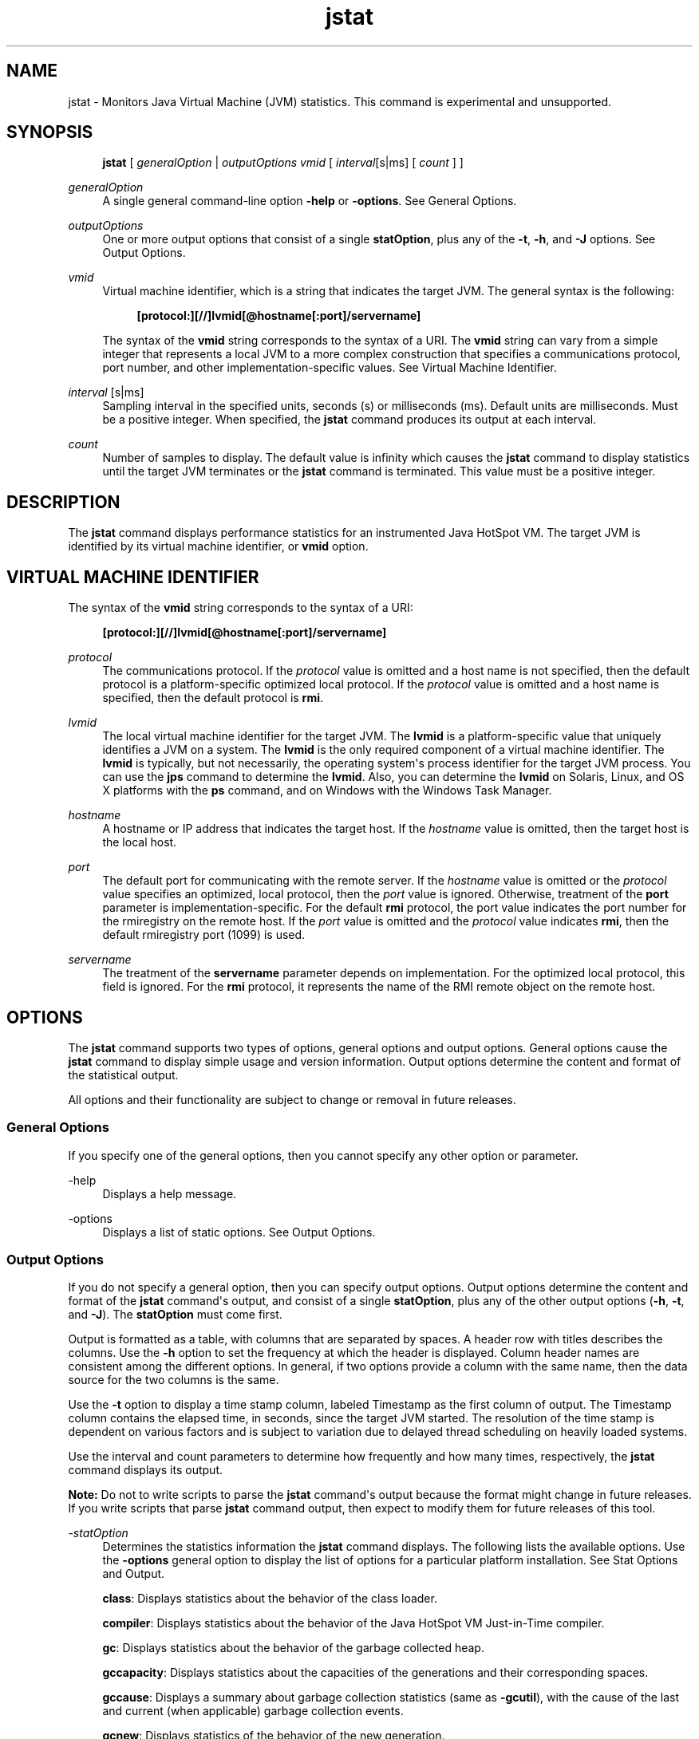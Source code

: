 '\" t
.\" Copyright (c) 2004, 2015, Oracle and/or its affiliates. All rights reserved.
.\"
.\" Title: jstat
.\" Language: English
.\" Date: 03 March 2015
.\" SectDesc: Monitoring Tools
.\" Software: JDK 8
.\" Arch: generic
.\" Part Number: E38209-04
.\" Doc ID: JSSOR
.\"
.if n .pl 99999
.TH "jstat" "1" "03 March 2015" "JDK 8" "Monitoring Tools"
.\" -----------------------------------------------------------------
.\" * Define some portability stuff
.\" -----------------------------------------------------------------
.\" ~~~~~~~~~~~~~~~~~~~~~~~~~~~~~~~~~~~~~~~~~~~~~~~~~~~~~~~~~~~~~~~~~
.\" http://bugs.debian.org/507673
.\" http://lists.gnu.org/archive/html/groff/2009-02/msg00013.html
.\" ~~~~~~~~~~~~~~~~~~~~~~~~~~~~~~~~~~~~~~~~~~~~~~~~~~~~~~~~~~~~~~~~~
.ie \n(.g .ds Aq \(aq
.el       .ds Aq '
.\" -----------------------------------------------------------------
.\" * set default formatting
.\" -----------------------------------------------------------------
.\" disable hyphenation
.nh
.\" disable justification (adjust text to left margin only)
.ad l
.\" -----------------------------------------------------------------
.\" * MAIN CONTENT STARTS HERE *
.\" -----------------------------------------------------------------
.SH "NAME"
jstat \- Monitors Java Virtual Machine (JVM) statistics\&. This command is experimental and unsupported\&.
.SH "SYNOPSIS"
.sp
.if n \{\
.RS 4
.\}
.nf
\fBjstat\fR [ \fIgeneralOption\fR | \fIoutputOptions vmid\fR [ \fIinterval\fR[s|ms] [ \fIcount \fR] ]
.fi
.if n \{\
.RE
.\}
.PP
\fIgeneralOption\fR
.RS 4
A single general command\-line option
\fB\-help\fR
or
\fB\-options\fR\&. See General Options\&.
.RE
.PP
\fIoutputOptions\fR
.RS 4
One or more output options that consist of a single
\fBstatOption\fR, plus any of the
\fB\-t\fR,
\fB\-h\fR, and
\fB\-J\fR
options\&. See Output Options\&.
.RE
.PP
\fIvmid\fR
.RS 4
Virtual machine identifier, which is a string that indicates the target JVM\&. The general syntax is the following:
.sp
.if n \{\
.RS 4
.\}
.nf
\fB[protocol:][//]lvmid[@hostname[:port]/servername]\fR
 
.fi
.if n \{\
.RE
.\}
The syntax of the
\fBvmid\fR
string corresponds to the syntax of a URI\&. The
\fBvmid\fR
string can vary from a simple integer that represents a local JVM to a more complex construction that specifies a communications protocol, port number, and other implementation\-specific values\&. See Virtual Machine Identifier\&.
.RE
.PP
\fIinterval\fR [s|ms]
.RS 4
Sampling interval in the specified units, seconds (s) or milliseconds (ms)\&. Default units are milliseconds\&. Must be a positive integer\&. When specified, the
\fBjstat\fR
command produces its output at each interval\&.
.RE
.PP
\fIcount\fR
.RS 4
Number of samples to display\&. The default value is infinity which causes the
\fBjstat\fR
command to display statistics until the target JVM terminates or the
\fBjstat\fR
command is terminated\&. This value must be a positive integer\&.
.RE
.SH "DESCRIPTION"
.PP
The
\fBjstat\fR
command displays performance statistics for an instrumented Java HotSpot VM\&. The target JVM is identified by its virtual machine identifier, or
\fBvmid\fR
option\&.
.SH "VIRTUAL MACHINE IDENTIFIER"
.PP
The syntax of the
\fBvmid\fR
string corresponds to the syntax of a URI:
.sp
.if n \{\
.RS 4
.\}
.nf
\fB[protocol:][//]lvmid[@hostname[:port]/servername]\fR
 
.fi
.if n \{\
.RE
.\}
.PP
\fIprotocol\fR
.RS 4
The communications protocol\&. If the
\fIprotocol\fR
value is omitted and a host name is not specified, then the default protocol is a platform\-specific optimized local protocol\&. If the
\fIprotocol\fR
value is omitted and a host name is specified, then the default protocol is
\fBrmi\fR\&.
.RE
.PP
\fIlvmid\fR
.RS 4
The local virtual machine identifier for the target JVM\&. The
\fBlvmid\fR
is a platform\-specific value that uniquely identifies a JVM on a system\&. The
\fBlvmid\fR
is the only required component of a virtual machine identifier\&. The
\fBlvmid\fR
is typically, but not necessarily, the operating system\*(Aqs process identifier for the target JVM process\&. You can use the
\fBjps\fR
command to determine the
\fBlvmid\fR\&. Also, you can determine the
\fBlvmid\fR
on Solaris, Linux, and OS X platforms with the
\fBps\fR
command, and on Windows with the Windows Task Manager\&.
.RE
.PP
\fIhostname\fR
.RS 4
A hostname or IP address that indicates the target host\&. If the
\fIhostname\fR
value is omitted, then the target host is the local host\&.
.RE
.PP
\fIport\fR
.RS 4
The default port for communicating with the remote server\&. If the
\fIhostname\fR
value is omitted or the
\fIprotocol\fR
value specifies an optimized, local protocol, then the
\fIport\fR
value is ignored\&. Otherwise, treatment of the
\fBport\fR
parameter is implementation\-specific\&. For the default
\fBrmi\fR
protocol, the port value indicates the port number for the rmiregistry on the remote host\&. If the
\fIport\fR
value is omitted and the
\fIprotocol\fR
value indicates
\fBrmi\fR, then the default rmiregistry port (1099) is used\&.
.RE
.PP
\fIservername\fR
.RS 4
The treatment of the
\fBservername\fR
parameter depends on implementation\&. For the optimized local protocol, this field is ignored\&. For the
\fBrmi\fR
protocol, it represents the name of the RMI remote object on the remote host\&.
.RE
.SH "OPTIONS"
.PP
The
\fBjstat\fR
command supports two types of options, general options and output options\&. General options cause the
\fBjstat\fR
command to display simple usage and version information\&. Output options determine the content and format of the statistical output\&.
.PP
All options and their functionality are subject to change or removal in future releases\&.
.SS "General Options"
.PP
If you specify one of the general options, then you cannot specify any other option or parameter\&.
.PP
\-help
.RS 4
Displays a help message\&.
.RE
.PP
\-options
.RS 4
Displays a list of static options\&. See Output Options\&.
.RE
.SS "Output Options"
.PP
If you do not specify a general option, then you can specify output options\&. Output options determine the content and format of the
\fBjstat\fR
command\*(Aqs output, and consist of a single
\fBstatOption\fR, plus any of the other output options (\fB\-h\fR,
\fB\-t\fR, and
\fB\-J\fR)\&. The
\fBstatOption\fR
must come first\&.
.PP
Output is formatted as a table, with columns that are separated by spaces\&. A header row with titles describes the columns\&. Use the
\fB\-h\fR
option to set the frequency at which the header is displayed\&. Column header names are consistent among the different options\&. In general, if two options provide a column with the same name, then the data source for the two columns is the same\&.
.PP
Use the
\fB\-t\fR
option to display a time stamp column, labeled Timestamp as the first column of output\&. The Timestamp column contains the elapsed time, in seconds, since the target JVM started\&. The resolution of the time stamp is dependent on various factors and is subject to variation due to delayed thread scheduling on heavily loaded systems\&.
.PP
Use the interval and count parameters to determine how frequently and how many times, respectively, the
\fBjstat\fR
command displays its output\&.
.PP
\fBNote:\fR
Do not to write scripts to parse the
\fBjstat\fR
command\*(Aqs output because the format might change in future releases\&. If you write scripts that parse
\fBjstat\fR
command output, then expect to modify them for future releases of this tool\&.
.PP
\-\fIstatOption\fR
.RS 4
Determines the statistics information the
\fBjstat\fR
command displays\&. The following lists the available options\&. Use the
\fB\-options\fR
general option to display the list of options for a particular platform installation\&. See Stat Options and Output\&.
.sp
\fBclass\fR: Displays statistics about the behavior of the class loader\&.
.sp
\fBcompiler\fR: Displays statistics about the behavior of the Java HotSpot VM Just\-in\-Time compiler\&.
.sp
\fBgc\fR: Displays statistics about the behavior of the garbage collected heap\&.
.sp
\fBgccapacity\fR: Displays statistics about the capacities of the generations and their corresponding spaces\&.
.sp
\fBgccause\fR: Displays a summary about garbage collection statistics (same as
\fB\-gcutil\fR), with the cause of the last and current (when applicable) garbage collection events\&.
.sp
\fBgcnew\fR: Displays statistics of the behavior of the new generation\&.
.sp
\fBgcnewcapacity\fR: Displays statistics about the sizes of the new generations and its corresponding spaces\&.
.sp
\fBgcold\fR: Displays statistics about the behavior of the old generation and metaspace statistics\&.
.sp
\fBgcoldcapacity\fR: Displays statistics about the sizes of the old generation\&.
.sp
\fBgcmetacapacity\fR: Displays statistics about the sizes of the metaspace\&.
.sp
\fBgcutil\fR: Displays a summary about garbage collection statistics\&.
.sp
\fBprintcompilation\fR: Displays Java HotSpot VM compilation method statistics\&.
.RE
.PP
\-h \fIn\fR
.RS 4
Displays a column header every
\fIn\fR
samples (output rows), where
\fIn\fR
is a positive integer\&. Default value is 0, which displays the column header the first row of data\&.
.RE
.PP
\-t
.RS 4
Displays a timestamp column as the first column of output\&. The time stamp is the time since the start time of the target JVM\&.
.RE
.PP
\-J\fIjavaOption\fR
.RS 4
Passes
\fBjavaOption\fR
to the Java application launcher\&. For example,
\fB\-J\-Xms48m\fR
sets the startup memory to 48 MB\&. For a complete list of options, see
java(1)\&.
.RE
.SS "Stat Options and Output"
.PP
The following information summarizes the columns that the
\fBjstat\fR
command outputs for each
\fIstatOption\fR\&.
.PP
\-class \fIoption\fR
.RS 4
Class loader statistics\&.
.sp
\fBLoaded\fR: Number of classes loaded\&.
.sp
\fBBytes\fR: Number of kBs loaded\&.
.sp
\fBUnloaded\fR: Number of classes unloaded\&.
.sp
\fBBytes\fR: Number of Kbytes unloaded\&.
.sp
\fBTime\fR: Time spent performing class loading and unloading operations\&.
.RE
.PP
\-compiler \fIoption\fR
.RS 4
Java HotSpot VM Just\-in\-Time compiler statistics\&.
.sp
\fBCompiled\fR: Number of compilation tasks performed\&.
.sp
\fBFailed\fR: Number of compilations tasks failed\&.
.sp
\fBInvalid\fR: Number of compilation tasks that were invalidated\&.
.sp
\fBTime\fR: Time spent performing compilation tasks\&.
.sp
\fBFailedType\fR: Compile type of the last failed compilation\&.
.sp
\fBFailedMethod\fR: Class name and method of the last failed compilation\&.
.RE
.PP
\-gc \fIoption\fR
.RS 4
Garbage\-collected heap statistics\&.
.sp
\fBS0C\fR: Current survivor space 0 capacity (kB)\&.
.sp
\fBS1C\fR: Current survivor space 1 capacity (kB)\&.
.sp
\fBS0U\fR: Survivor space 0 utilization (kB)\&.
.sp
\fBS1U\fR: Survivor space 1 utilization (kB)\&.
.sp
\fBEC\fR: Current eden space capacity (kB)\&.
.sp
\fBEU\fR: Eden space utilization (kB)\&.
.sp
\fBOC\fR: Current old space capacity (kB)\&.
.sp
\fBOU\fR: Old space utilization (kB)\&.
.sp
\fBMC\fR: Metaspace capacity (kB)\&.
.sp
\fBMU\fR: Metacspace utilization (kB)\&.
.sp
\fBCCSC\fR: Compressed class space capacity (kB)\&.
.sp
\fBCCSU\fR: Compressed class space used (kB)\&.
.sp
\fBYGC\fR: Number of young generation garbage collection events\&.
.sp
\fBYGCT\fR: Young generation garbage collection time\&.
.sp
\fBFGC\fR: Number of full GC events\&.
.sp
\fBFGCT\fR: Full garbage collection time\&.
.sp
\fBGCT\fR: Total garbage collection time\&.
.RE
.PP
\-gccapacity \fIoption\fR
.RS 4
Memory pool generation and space capacities\&.
.sp
\fBNGCMN\fR: Minimum new generation capacity (kB)\&.
.sp
\fBNGCMX\fR: Maximum new generation capacity (kB)\&.
.sp
\fBNGC\fR: Current new generation capacity (kB)\&.
.sp
\fBS0C\fR: Current survivor space 0 capacity (kB)\&.
.sp
\fBS1C\fR: Current survivor space 1 capacity (kB)\&.
.sp
\fBEC\fR: Current eden space capacity (kB)\&.
.sp
\fBOGCMN\fR: Minimum old generation capacity (kB)\&.
.sp
\fBOGCMX\fR: Maximum old generation capacity (kB)\&.
.sp
\fBOGC\fR: Current old generation capacity (kB)\&.
.sp
\fBOC\fR: Current old space capacity (kB)\&.
.sp
\fBMCMN\fR: Minimum metaspace capacity (kB)\&.
.sp
\fBMCMX\fR: Maximum metaspace capacity (kB)\&.
.sp
\fBMC\fR: Metaspace capacity (kB)\&.
.sp
\fBCCSMN\fR: Compressed class space minimum capacity (kB)\&.
.sp
\fBCCSMX\fR: Compressed class space maximum capacity (kB)\&.
.sp
\fBCCSC\fR: Compressed class space capacity (kB)\&.
.sp
\fBYGC\fR: Number of young generation GC events\&.
.sp
\fBFGC\fR: Number of full GC events\&.
.RE
.PP
\-gccause \fIoption\fR
.RS 4
This option displays the same summary of garbage collection statistics as the
\fB\-gcutil\fR
option, but includes the causes of the last garbage collection event and (when applicable) the current garbage collection event\&. In addition to the columns listed for
\fB\-gcutil\fR, this option adds the following columns\&.
.sp
\fBLGCC\fR: Cause of last garbage collection
.sp
\fBGCC\fR: Cause of current garbage collection
.RE
.PP
\-gcnew \fIoption\fR
.RS 4
New generation statistics\&.
.sp
\fBS0C\fR: Current survivor space 0 capacity (kB)\&.
.sp
\fBS1C\fR: Current survivor space 1 capacity (kB)\&.
.sp
\fBS0U\fR: Survivor space 0 utilization (kB)\&.
.sp
\fBS1U\fR: Survivor space 1 utilization (kB)\&.
.sp
\fBTT\fR: Tenuring threshold\&.
.sp
\fBMTT\fR: Maximum tenuring threshold\&.
.sp
\fBDSS\fR: Desired survivor size (kB)\&.
.sp
\fBEC\fR: Current eden space capacity (kB)\&.
.sp
\fBEU\fR: Eden space utilization (kB)\&.
.sp
\fBYGC\fR: Number of young generation GC events\&.
.sp
\fBYGCT\fR: Young generation garbage collection time\&.
.RE
.PP
\-gcnewcapacity \fIoption\fR
.RS 4
New generation space size statistics\&.
.sp
\fBNGCMN\fR: Minimum new generation capacity (kB)\&.
.sp
\fBNGCMX\fR: Maximum new generation capacity (kB)\&.
.sp
\fBNGC\fR: Current new generation capacity (kB)\&.
.sp
\fBS0CMX\fR: Maximum survivor space 0 capacity (kB)\&.
.sp
\fBS0C\fR: Current survivor space 0 capacity (kB)\&.
.sp
\fBS1CMX\fR: Maximum survivor space 1 capacity (kB)\&.
.sp
\fBS1C\fR: Current survivor space 1 capacity (kB)\&.
.sp
\fBECMX\fR: Maximum eden space capacity (kB)\&.
.sp
\fBEC\fR: Current eden space capacity (kB)\&.
.sp
\fBYGC\fR: Number of young generation GC events\&.
.sp
\fBFGC\fR: Number of full GC events\&.
.RE
.PP
\-gcold \fIoption\fR
.RS 4
Old generation and metaspace behavior statistics\&.
.sp
\fBMC\fR: Metaspace capacity (kB)\&.
.sp
\fBMU\fR: Metaspace utilization (kB)\&.
.sp
\fBCCSC\fR: Compressed class space capacity (kB)\&.
.sp
\fBCCSU\fR: Compressed class space used (kB)\&.
.sp
\fBOC\fR: Current old space capacity (kB)\&.
.sp
\fBOU\fR: Old space utilization (kB)\&.
.sp
\fBYGC\fR: Number of young generation GC events\&.
.sp
\fBFGC\fR: Number of full GC events\&.
.sp
\fBFGCT\fR: Full garbage collection time\&.
.sp
\fBGCT\fR: Total garbage collection time\&.
.RE
.PP
\-gcoldcapacity \fIoption\fR
.RS 4
Old generation size statistics\&.
.sp
\fBOGCMN\fR: Minimum old generation capacity (kB)\&.
.sp
\fBOGCMX\fR: Maximum old generation capacity (kB)\&.
.sp
\fBOGC\fR: Current old generation capacity (kB)\&.
.sp
\fBOC\fR: Current old space capacity (kB)\&.
.sp
\fBYGC\fR: Number of young generation GC events\&.
.sp
\fBFGC\fR: Number of full GC events\&.
.sp
\fBFGCT\fR: Full garbage collection time\&.
.sp
\fBGCT\fR: Total garbage collection time\&.
.RE
.PP
\-gcmetacapacity \fIoption\fR
.RS 4
Metaspace size statistics\&.
.sp
\fBMCMN\fR: Minimum metaspace capacity (kB)\&.
.sp
\fBMCMX\fR: Maximum metaspace capacity (kB)\&.
.sp
\fBMC\fR: Metaspace capacity (kB)\&.
.sp
\fBCCSMN\fR: Compressed class space minimum capacity (kB)\&.
.sp
\fBCCSMX\fR: Compressed class space maximum capacity (kB)\&.
.sp
\fBYGC\fR: Number of young generation GC events\&.
.sp
\fBFGC\fR: Number of full GC events\&.
.sp
\fBFGCT\fR: Full garbage collection time\&.
.sp
\fBGCT\fR: Total garbage collection time\&.
.RE
.PP
\-gcutil \fIoption\fR
.RS 4
Summary of garbage collection statistics\&.
.sp
\fBS0\fR: Survivor space 0 utilization as a percentage of the space\*(Aqs current capacity\&.
.sp
\fBS1\fR: Survivor space 1 utilization as a percentage of the space\*(Aqs current capacity\&.
.sp
\fBE\fR: Eden space utilization as a percentage of the space\*(Aqs current capacity\&.
.sp
\fBO\fR: Old space utilization as a percentage of the space\*(Aqs current capacity\&.
.sp
\fBM\fR: Metaspace utilization as a percentage of the space\*(Aqs current capacity\&.
.sp
\fBCCS\fR: Compressed class space utilization as a percentage\&.
.sp
\fBYGC\fR: Number of young generation GC events\&.
.sp
\fBYGCT\fR: Young generation garbage collection time\&.
.sp
\fBFGC\fR: Number of full GC events\&.
.sp
\fBFGCT\fR: Full garbage collection time\&.
.sp
\fBGCT\fR: Total garbage collection time\&.
.RE
.PP
\-printcompilation \fIoption\fR
.RS 4
Java HotSpot VM compiler method statistics\&.
.sp
\fBCompiled\fR: Number of compilation tasks performed by the most recently compiled method\&.
.sp
\fBSize\fR: Number of bytes of byte code of the most recently compiled method\&.
.sp
\fBType\fR: Compilation type of the most recently compiled method\&.
.sp
\fBMethod\fR: Class name and method name identifying the most recently compiled method\&. Class name uses slash (/) instead of dot (\&.) as a name space separator\&. Method name is the method within the specified class\&. The format for these two fields is consistent with the HotSpot
\fB\-XX:+PrintCompilation\fR
option\&.
.RE
.SH "EXAMPLES"
.PP
This section presents some examples of monitoring a local JVM with an
\fIlvmid\fR
of 21891\&.
.SS "The gcutil Option"
.PP
This example attaches to lvmid 21891 and takes 7 samples at 250 millisecond intervals and displays the output as specified by the \-\fBgcutil\fR
option\&.
.PP
The output of this example shows that a young generation collection occurred between the third and fourth sample\&. The collection took 0\&.078 seconds and promoted objects from the eden space (E) to the old space (O), resulting in an increase of old space utilization from 66\&.80% to 68\&.19%\&. Before the collection, the survivor space was 97\&.02% utilized, but after this collection it is 91\&.03% utilized\&.
.sp
.if n \{\
.RS 4
.\}
.nf
\fBjstat \-gcutil 21891 250 7\fR
\fB  S0     S1     E      O      M     CCS    YGC     YGCT    FGC    FGCT     GCT   \fR
\fB  0\&.00  97\&.02  70\&.31  66\&.80  95\&.52  89\&.14      7    0\&.300     0    0\&.000    0\&.300\fR
\fB  0\&.00  97\&.02  86\&.23  66\&.80  95\&.52  89\&.14      7    0\&.300     0    0\&.000    0\&.300\fR
\fB  0\&.00  97\&.02  96\&.53  66\&.80  95\&.52  89\&.14      7    0\&.300     0    0\&.000    0\&.300\fR
\fB 91\&.03   0\&.00   1\&.98  68\&.19  95\&.89  91\&.24      8    0\&.378     0    0\&.000    0\&.378\fR
\fB 91\&.03   0\&.00  15\&.82  68\&.19  95\&.89  91\&.24      8    0\&.378     0    0\&.000    0\&.378\fR
\fB 91\&.03   0\&.00  17\&.80  68\&.19  95\&.89  91\&.24      8    0\&.378     0    0\&.000    0\&.378\fR
\fB 91\&.03   0\&.00  17\&.80  68\&.19  95\&.89  91\&.24      8    0\&.378     0    0\&.000    0\&.378\fR
.fi
.if n \{\
.RE
.\}
.SS "Repeat the Column Header String"
.PP
This example attaches to lvmid 21891 and takes samples at 250 millisecond intervals and displays the output as specified by
\fB\-gcnew\fR
option\&. In addition, it uses the
\fB\-h3\fR
option to output the column header after every 3 lines of data\&.
.PP
In addition to showing the repeating header string, this example shows that between the second and third samples, a young GC occurred\&. Its duration was 0\&.001 seconds\&. The collection found enough active data that the survivor space 0 utilization (S0U) would have exceeded the desired survivor Size (DSS)\&. As a result, objects were promoted to the old generation (not visible in this output), and the tenuring threshold (TT) was lowered from 31 to 2\&.
.PP
Another collection occurs between the fifth and sixth samples\&. This collection found very few survivors and returned the tenuring threshold to 31\&.
.sp
.if n \{\
.RS 4
.\}
.nf
\fBjstat \-gcnew \-h3 21891 250\fR
\fB S0C    S1C    S0U    S1U   TT MTT  DSS      EC       EU     YGC     YGCT\fR
\fB  64\&.0   64\&.0    0\&.0   31\&.7 31  31   32\&.0    512\&.0    178\&.6    249    0\&.203\fR
\fB  64\&.0   64\&.0    0\&.0   31\&.7 31  31   32\&.0    512\&.0    355\&.5    249    0\&.203\fR
\fB  64\&.0   64\&.0   35\&.4    0\&.0  2  31   32\&.0    512\&.0     21\&.9    250    0\&.204\fR
\fB S0C    S1C    S0U    S1U   TT MTT  DSS      EC       EU     YGC     YGCT\fR
\fB  64\&.0   64\&.0   35\&.4    0\&.0  2  31   32\&.0    512\&.0    245\&.9    250    0\&.204\fR
\fB  64\&.0   64\&.0   35\&.4    0\&.0  2  31   32\&.0    512\&.0    421\&.1    250    0\&.204\fR
\fB  64\&.0   64\&.0    0\&.0   19\&.0 31  31   32\&.0    512\&.0     84\&.4    251    0\&.204\fR
\fB S0C    S1C    S0U    S1U   TT MTT  DSS      EC       EU     YGC     YGCT\fR
\fB  64\&.0   64\&.0    0\&.0   19\&.0 31  31   32\&.0    512\&.0    306\&.7    251    0\&.204\fR
 
.fi
.if n \{\
.RE
.\}
.SS "Include a Time Stamp for Each Sample"
.PP
This example attaches to lvmid 21891 and takes 3 samples at 250 millisecond intervals\&. The
\fB\-t\fR
option is used to generate a time stamp for each sample in the first column\&.
.PP
The Timestamp column reports the elapsed time in seconds since the start of the target JVM\&. In addition, the
\fB\-gcoldcapacity\fR
output shows the old generation capacity (OGC) and the old space capacity (OC) increasing as the heap expands to meet allocation or promotion demands\&. The old generation capacity (OGC) has grown from 11,696 kB to 13,820 kB after the eighty\-first full garbage collection (FGC)\&. The maximum capacity of the generation (and space) is 60,544 kB (OGCMX), so it still has room to expand\&.
.sp
.if n \{\
.RS 4
.\}
.nf
\fBTimestamp      OGCMN    OGCMX     OGC       OC       YGC   FGC    FGCT    GCT\fR
\fB          150\&.1   1408\&.0  60544\&.0  11696\&.0  11696\&.0   194    80    2\&.874   3\&.799\fR
\fB          150\&.4   1408\&.0  60544\&.0  13820\&.0  13820\&.0   194    81    2\&.938   3\&.863\fR
\fB          150\&.7   1408\&.0  60544\&.0  13820\&.0  13820\&.0   194    81    2\&.938   3\&.863\fR
 
.fi
.if n \{\
.RE
.\}
.SS "Monitor Instrumentation for a Remote JVM"
.PP
This example attaches to lvmid 40496 on the system named remote\&.domain using the
\fB\-gcutil\fR
option, with samples taken every second indefinitely\&.
.PP
The lvmid is combined with the name of the remote host to construct a
\fIvmid\fR
of
\fB40496@remote\&.domain\fR\&. This vmid results in the use of the
\fBrmi\fR
protocol to communicate to the default
\fBjstatd\fR
server on the remote host\&. The
\fBjstatd\fR
server is located using the
\fBrmiregistry\fR
command on
\fBremote\&.domain\fR
that is bound to the default port of the
\fBrmiregistry\fR
command (port 1099)\&.
.sp
.if n \{\
.RS 4
.\}
.nf
\fBjstat \-gcutil 40496@remote\&.domain 1000\fR
\fB\fI\&.\&.\&. output omitted\fR\fR
 
.fi
.if n \{\
.RE
.\}
.SH "SEE ALSO"
.sp
.RS 4
.ie n \{\
\h'-04'\(bu\h'+03'\c
.\}
.el \{\
.sp -1
.IP \(bu 2.3
.\}
java(1)
.RE
.sp
.RS 4
.ie n \{\
\h'-04'\(bu\h'+03'\c
.\}
.el \{\
.sp -1
.IP \(bu 2.3
.\}
jps(1)
.RE
.sp
.RS 4
.ie n \{\
\h'-04'\(bu\h'+03'\c
.\}
.el \{\
.sp -1
.IP \(bu 2.3
.\}
jstatd(1)
.RE
.sp
.RS 4
.ie n \{\
\h'-04'\(bu\h'+03'\c
.\}
.el \{\
.sp -1
.IP \(bu 2.3
.\}
rmiregistry(1)
.RE
.br
'pl 8.5i
'bp
